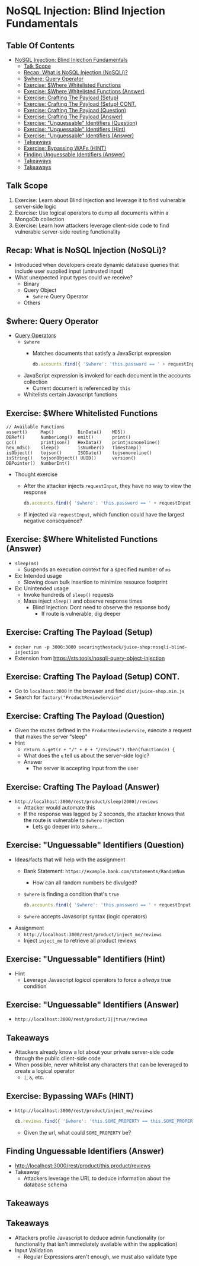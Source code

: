 # Created 2018-07-30 Mon 06:43
#+OPTIONS: num:nil toc:nil
#+OPTIONS: tags:nil
#+OPTIONS: reveal_center:nil reveal_control:nil width:100% height:100% prop:nil
#+OPTIONS: reveal_history:t reveal_keyboard:t reveal_overview:t
#+OPTIONS: reveal_slide_number:nil
#+OPTIONS: reveal_title_slide:"<h2>%t</h2><h3>%d<h3>"
#+OPTIONS: reveal_progress:t reveal_rolling_links:nil reveal_single_file:nil
#+OPTIONS: auto-id:t
# #+TITLE: NoSQL Injection
#+DATE: Blind Injection Fundamentals
#+AUTHOR: Zach Roof
#+REVEAL_HLEVEL: 1
#+REVEAL_MARGIN: 0
#+REVEAL_MIN_SCALE: 1
#+REVEAL_MAX_SCALE: 1
#+REVEAL_ROOT: .
#+REVEAL_TRANS: default
#+REVEAL_SPEED: default
#+REVEAL_THEME: sts
#+REVEAL_EXTRA_CSS: css/local.css
#+REVEAL_INIT_SCRIPT: previewLinks: false
#+REVEAL_PLUGINS: (classList highlight)
#+REVEAL_HIGHLIGHT_CSS: %r/lib/highlight.js/src/styles/monokai-sublime.css
#+REVEAL_HLEVEL: 2
* NoSQL Injection: Blind Injection Fundamentals
** Table Of Contents
- [[#nosql-injection-blind-injection-fundamentals][NoSQL Injection: Blind Injection Fundamentals]]
  - [[#talk-scope][Talk Scope]]
  - [[#recap-what-is-nosql-injection-nosqli][Recap: What is NoSQL Injection (NoSQLi)?]]
  - [[#where-query-operator][$where: Query Operator]]
  - [[#exercise-where-whitelisted-functions][Exercise: $Where Whitelisted Functions]]
  - [[#exercise-where-whitelisted-functions-answer][Exercise: $Where Whitelisted Functions (Answer)]]
  - [[#exercise-crafting-the-payload-setup][Exercise: Crafting The Payload (Setup)]]
  - [[#exercise-crafting-the-payload-setup-cont][Exercise: Crafting The Payload (Setup) CONT.]]
  - [[#exercise-crafting-the-payload-question][Exercise: Crafting The Payload (Question)]]
  - [[#exercise-crafting-the-payload-answer][Exercise: Crafting The Payload (Answer)]]
  - [[#exercise-unguessable-identifiers-question][Exercise: "Unguessable" Identifiers (Question)]]
  - [[#exercise-unguessable-identifiers-hint][Exercise: "Unguessable" Identifiers (Hint)]]
  - [[#exercise-unguessable-identifiers-answer][Exercise: "Unguessable" Identifiers (Answer)]]
  - [[#takeaways][Takeaways]]
  - [[#exercise-bypassing-wafs-hint][Exercise: Bypassing WAFs (HINT)]]
  - [[#finding-unguessable-identifiers-answer][Finding Unguessable Identifiers (Answer)]]
  - [[#takeaways-1][Takeaways]]
  - [[#takeaways-2][Takeaways]]

** Talk Scope
1. Exercise: Learn about Blind Injection and leverage it to find vulnerable
   server-side logic
2. Exercise: Use logical operators to dump all documents within a MongoDb collection
3. Exercise: Learn how attackers leverage client-side code to find vulnerable
   server-side routing functionality

** Recap: What is NoSQL Injection (NoSQLi)?
- Introduced when developers create dynamic database queries that include user
  supplied input (untrusted input)
- What unexpected input types could we receive?
  - Binary
  - Query Object
    - ~$where~ Query Operator
  - Others

** $where: Query Operator
- [[https://docs.mongodb.com/manual/reference/operator/query/][Query Operators]]
  - ~$where~
    - Matches documents that satisfy a JavaScript expression
      #+BEGIN_SRC javascript
        db.accounts.find({ '$where': 'this.password == ' + requestInput })
      #+END_SRC
  - JavaScript expression is invoked for each document in the accounts collection
    - Current document is referenced by ~this~
  - Whitelists certain Javascript functions
** Exercise: $Where Whitelisted Functions
#+BEGIN_SRC text
  // Available Functions
  assert()     Map()         BinData()    MD5()
  DBRef()      NumberLong()  emit()       print()
  gc()         printjson()   HexData()    printjsononeline()
  hex_md5()    sleep()       isNumber()   Timestamp()
  isObject()   tojson()      ISODate()    tojsononeline()
  isString()   tojsonObject() UUID()      version()
  DBPointer()  NumberInt()
#+END_SRC
- Thought exercise
  - After the attacker injects ~requestInput~, they have no way to view the response
    #+BEGIN_SRC javascript
      db.accounts.find({ '$where': 'this.password == ' + requestInput })
    #+END_SRC
  - If injected via ~requestInput~, which function could have the largest negative consequence?

** Exercise: $Where Whitelisted Functions (Answer)
- ~sleep(ms)~
  - Suspends an execution context for a specified number of ~ms~
- Ex: Intended usage
  - Slowing down bulk insertion to minimize resource footprint
- Ex: Unintended usage
  - Invoke hundreds of ~sleep()~ requests
  - Mass inject ~sleep()~ and observe response times
    - Blind Injection: Dont need to observe the response body
      - If route is vulnerable, dig deeper

** Exercise: Crafting The Payload (Setup)
- ~docker run -p 3000:3000 securingthestack/juice-shop:nosqli-blind-injection~
- Extension from https://sts.tools/nosqli-query-object-injection

** Exercise: Crafting The Payload (Setup) CONT.
- Go to ~localhost:3000~ in the browser and find ~dist/juice-shop.min.js~
- Search for ~factory("ProductReviewService"~

** Exercise: Crafting The Payload (Question)
- Given the routes defined in the ~ProductReviewService~, execute a request that makes the server "sleep"
- Hint
  - ~return o.get(r + "/" + e + "/reviews").then(function(e) {~
  - What does the ~e~ tell us about the server-side logic?
  - Answer
    - The server is accepting input from the user

** Exercise: Crafting The Payload (Answer)
- ~http://localhost:3000/rest/product/sleep(2000)/reviews~
  - Attacker would automate this
  - If the response was lagged by 2 seconds, the attacker knows that the route
    is vulnerable to ~$where~ injection
    - Lets go deeper into ~$where~...

** Exercise: "Unguessable" Identifiers (Question)
- Ideas/facts that will help with the assignment
  - Bank Statement: ~https://example.bank.com/statements/RandomNum~
    - How can all random numbers be divulged?
  - ~$where~ is finding a condition that's ~true~
    #+BEGIN_SRC javascript
      db.accounts.find({ '$where': 'this.password == ' + requestInput })
    #+END_SRC
  - ~$where~ accepts Javascript syntax (logic operators)
- Assignment
  - ~http://localhost:3000/rest/product/inject_me/reviews~
  - Inject ~inject_me~ to retrieve all product reviews

** Exercise: "Unguessable" Identifiers (Hint)
- Hint
  - Leverage Javascript /logical/ operators to force a /always/ true condition

** Exercise: "Unguessable" Identifiers (Answer)
- ~http://localhost:3000/rest/product/1||true/reviews~

** Takeaways
- Attackers already know a lot about your private server-side code through the
  public client-side code
- When possible, never whitelist any characters that can be leveraged to create a logical operator
  - ~|~, ~&~, etc.
** Exercise: Bypassing WAFs (HINT)
- ~http://localhost:3000/rest/product/inject_me/reviews~
  #+BEGIN_SRC javascript
    db.reviews.find({ '$where': 'this.SOME_PROPERTY == this.SOME_PROPERTY'})
  #+END_SRC
  - Given the url, what could ~SOME_PROPERTY~ be?

** Finding Unguessable Identifiers (Answer)
- http://localhost:3000/rest/product/this.product/reviews
- Takeaway
  - Attackers leverage the URL to deduce information about the database schema
** Takeaways

** Takeaways
- Attackers profile Javascript to deduce admin functionality (or functionality
  that isn't immediately available within the application)
- Input Validation
  - Regular Expressions aren't enough, we must also validate type
